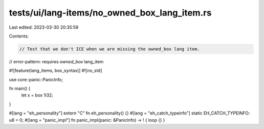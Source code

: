 tests/ui/lang-items/no_owned_box_lang_item.rs
=============================================

Last edited: 2023-03-30 20:35:59

Contents:

.. code-block:: rs

    // Test that we don't ICE when we are missing the owned_box lang item.

// error-pattern: requires `owned_box` lang_item

#![feature(lang_items, box_syntax)]
#![no_std]

use core::panic::PanicInfo;

fn main() {
    let x = box 1i32;
}

#[lang = "eh_personality"] extern "C" fn eh_personality() {}
#[lang = "eh_catch_typeinfo"] static EH_CATCH_TYPEINFO: u8 = 0;
#[lang = "panic_impl"] fn panic_impl(panic: &PanicInfo) -> ! { loop {} }



